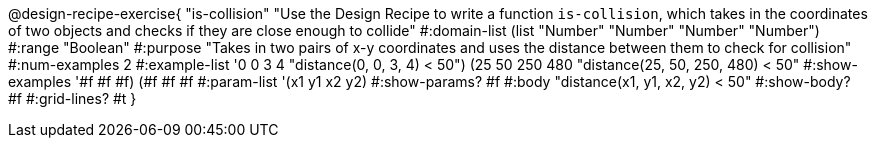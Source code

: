 @design-recipe-exercise{ "is-collision" "Use the Design Recipe to write a function `is-collision`, which takes in the coordinates of two objects and checks if they are close enough to collide"
  #:domain-list (list "Number" "Number" "Number" "Number")
  #:range "Boolean"
  #:purpose "Takes in two pairs of x-y coordinates and uses the distance between them to check for collision"
  #:num-examples 2
  #:example-list '((0 0 3 4 "distance(0, 0, 3, 4) < 50")
                   (25 50 250 480 "distance(25, 50, 250, 480) < 50"))
  #:show-examples '((#f #f #f) (#f #f #f))
  #:param-list '(x1 y1 x2 y2)
  #:show-params? #f
  #:body "distance(x1, y1, x2, y2) < 50"
  #:show-body? #f #:grid-lines? #t }
